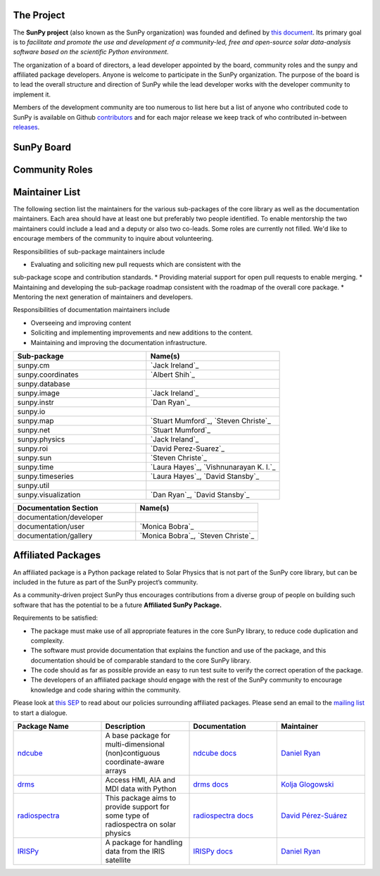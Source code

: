 The Project
===========

The **SunPy project** (also known as the SunPy organization) was founded and defined by `this document`_.
Its primary goal is to *facilitate and promote the use and development of a community-led, free and open-source solar data-analysis software based on the scientific Python environment*.

The organization of a board of directors, a lead developer appointed by the board, community roles and the sunpy and affiliated package developers.
Anyone is welcome to participate in the SunPy organization.
The purpose of the board is to lead the overall structure and direction of SunPy while the lead developer works with the developer community to implement it.

Members of the development community are too numerous to list here but a list of anyone who contributed code to SunPy is available on Github `contributors`_ and for each major release we keep track of who contributed in-between `releases`_.

.. _this document: https://github.com/sunpy/sunpy-SEP/blob/master/SEP-0002.md
.. _contributors: https://github.com/sunpy/sunpy/graphs/contributors
.. _releases: https://github.com/sunpy/sunpy/blob/master/RELEASE.rst

SunPy Board
===========

.. card:: Steven Christe
    :img_name: steve.png
    :github: ehsteve
    :aff_name: NASA GSFC
    :aff_link: https://science.gsfc.nasa.gov/heliophysics/solar
    :date: 17 March 2014
    :desc: Dr. Steven Christe is a research astrophysicist in the Solar Physics Laboratory at the Goddard Space Flight Center in Greenbelt, Maryland. His science interests focus on hard X-ray emission from solar flares and the quiet Sun with particular emphasis on the statistics of small transient bursts such as solar microflares; hard X-ray emission associated with solar radio emission; and the application of hard X-ray focusing optics to solar observations.

.. card:: David Pérez-Suárez
    :img_name: david.png
    :github: dpshelio
    :aff_name: University College London
    :aff_link: http://www.ulc.ac.uk
    :date: 17 March 2014
    :desc: David Pérez-Suárez is working now as a Research Software Developer at University College London. There he helps researchers to get better science via better software and teaches research software engineering to young scientists. He has studied the behavior of Coronal Bright Points with multi-instrument observations while at Armagh Observatory and participated in few EU virtual observatory projects to understand the heliosphere and the space weather effects on Earth while his jobs at Trinity College Dublin, the Finnish Meteorologica Institute, the South African National Space Agency and the Mullard Space Science Laboratory.

.. card:: Monica Bobra
    :img_name: mbobra.png
    :github: mbobra
    :aff_name: Stanford University
    :aff_link: https://www.stanford.edu
    :date: 14 March 2017
    :desc: Stanford University in the W. W. Hansen Experimental Physics Laboratory, where she studies the Sun and space weather as a member of the NASA Solar Dynamics Observatory science team. She previously worked at the Harvard-Smithsonian Center for Astrophysics, where she studied solar flares as a member of two NASA Heliophysics missions called TRACE and Hinode. Monica Bobra received a B.A. in Astronomy from Boston University and a M.S. in Physics from the University of New Hampshire.

.. card:: Russell Hewett
    :img_name: rhewett.png
    :github: rhewett
    :aff_name: Virginia Tech
    :aff_link: http://www.russellhewett.com
    :date: 17 March 2014
    :desc: Russell J. Hewett is a research scientist in computational science and engineering.  He has worked in solar physics since 2000 and in addition to his PhD thesis on 3D tomography of the corona, he has spent time at NASA GSFC and Trinity College Dublin working on data processing, visualization, and science software for the RHESSI, SOHO,  and STEREO satellite observatories.  Russell earned a B.S. in Computer Science from Virginia Tech and a Ph.D. in Computer Science with a focus on Computational Science and Engineering from the University of Illinois and he was a postdoc in Applied Mathematics at MIT.  He has extensive experience in scientific software for Python. He is now an assistant Professor of Mathematics at Virginia Tech.

.. card:: Jack Ireland
    :img_name: jack.png
    :github: wafels
    :aff_name: ADNET Systems, Inc. / NASA GSFC
    :aff_link: https://www.adnet-sys.com
    :date: 17 March 2014
    :desc: Jack Ireland is a research scientist at the NASA Goddard Spaceflight Center, working on coronal heating, solar flares and space weather. He has worked as a member of the SOHO, TRACE, Hinode and SDO mission teams. He also runs the Helioviewer Project, which designs systems and services that give users everywhere the capability to explore the Sun and inner heliosphere and to give transparent access to the underlying data. Jack received a B.Sc in Mathematics and Physics and a Ph.D. in Physics from the University of Glasgow, Scotland.

.. card:: Kevin Reardon
    :img_name: kevin.png
    :github: kreardon
    :aff_name: NSO
    :aff_link: https://www.nso.edu
    :date: 23 Sep 2015
    :desc: Kevin Reardon is a staff scientist at the National Solar Observatory in Boulder.

.. card:: Sabrina Savage
    :img_name: sabrina.png
    :github: sabrinasavage
    :aff_name: NASA MSFC
    :aff_link: http://solarscience.msfc.nasa.gov
    :date: 17 March 2017
    :desc: Sabrina Savage is a solar astrophysicist at NASA Marshall Space Flight Center in Huntsville, AL.  She received her Ph.D. in physics from Montana State University, where she began a career in satellite operations, and followed up with a NASA Postdoctoral fellowship at Goddard Space Flight Center studying flare energetics with the hard X-ray RHESSI satellite.  She now serves as the US Project Scientist for the Japanese-led Hinode mission and works to develop solar instrumentation for sounding rockets and the International Space Station.  Her research interests include observations of reconnection in the solar corona during long duration flaring events coupled with in situ complementary measurements of magnetic storms in the Earth's magnetosphere.

.. card:: Stuart Mumford
    :img_name: stuart.png
    :github: cadair
    :aff_name: Sheffield University
    :aff_link: https://www.sheffield.ac.uk/
    :date: 17 March 2014
    :desc: Stuart is the Python developer for the Daniel K. Inouye Solar Telescope Data Centre. He obtained a PhD in Numerical solar physics from Sheffield University in 2016, prior to his PhD he obtained a first class MPhys degree in Physics with Planetary and Space Physics from The University of Wales Aberystwyth, during which he spent 5 months studying at UNIS on Svalbard in the high arctic.

Community Roles
===============

.. card:: Stuart Mumford
    :img_name: stuart.png
    :github: cadair
    :title: Lead Developer
    :aff_name: Sheffield University
    :aff_link: https://www.sheffield.ac.uk/
    :date: 17 March 2014
    :desc: Stuart is the Python developer for the Daniel K. Inouye Solar Telescope Data Centre. He obtained a PhD in Numerical solar physics from Sheffield University in 2016, prior to his PhD he obtained a first class MPhys degree in Physics with Planetary and Space Physics from The University of Wales Aberystwyth, during which he spent 5 months studying at UNIS on Svalbard in the high arctic.

.. card:: Nabil Freij
    :img_name: nabil.png
    :github: nabobalis
    :title: Deputy Lead Developer and Release Manager
    :aff_name: Freelance
    :aff_link:
    :date: 17 March 2016
    :desc: Nabil Freij is working as  Freelance Python developer. He was a research scientist at Universitat de les Illes Balears working on coronal heating and MHD waves. Nabil received a Master of Physics at the University of Warwick and a Ph.D. in Applied Mathematics from the University of Sheffield.

.. card:: Jack Ireland
    :img_name: jack.png
    :github: wafels
    :title: Communications Officer
    :aff_name: ADNET Systems, Inc. / NASA GSFC
    :aff_link: https://www.adnet-sys.com/
    :date: 17 March 2014
    :desc: Jack Ireland is a research scientist at the NASA Goddard Spaceflight Center, working on coronal heating, solar flares and space weather. He has worked as a member of the SOHO, TRACE, Hinode and SDO mission teams. He also runs the Helioviewer Project, which designs systems and services that give users everywhere the capability to explore the Sun and inner heliosphere and to give transparent access to the underlying data. Jack received a B.Sc in Mathematics and Physics and a Ph.D. in Physics from the University of Glasgow, Scotland.

.. card:: David Pérez-Suárez
    :img_name: david.png
    :github: dpshelio
    :title: Summer of Code Administrator
    :aff_name: University College London
    :aff_link: http://www.ulc.ac.uk/
    :date: 17 March 2014
    :desc: David Pérez-Suárez is working now as a Research Software Developer at University College London. There he helps researchers to get better science via better software and teaches research software engineering to young scientists. He has studied the behavior of Coronal Bright Points with multi-instrument observations while at Armagh Observatory and participated in few EU virtual observatory projects to understand the heliosphere and the space weather effects on Earth while his jobs at Trinity College Dublin, the Finnish Meteorologica Institute, the South African National Space Agency and the Mullard Space Science Laboratory.

Maintainer List
===============
The following section list the maintainers for the various
sub-packages of the core library as well as the documentation maintainers.
Each area should have at least one but preferably two people identified. To
enable mentorship the two maintainers could include a lead and a deputy or
also two co-leads.
Some roles are currently not filled. We'd like to encourage members of the
community to inquire about volunteering.

Responsibilities of sub-package maintainers include

* Evaluating and soliciting new pull requests which are consistent with the
sub-package scope and contribution standards.
* Providing material support for open pull requests to enable merging.
* Maintaining and developing the sub-package roadmap consistent with the
roadmap of the overall core package.
* Mentoring the next generation of maintainers and developers.

Responsibilities of documentation maintainers include

* Overseeing and improving content
* Soliciting and implementing improvements and new additions to the content.
* Maintaining and improving the documentation infrastructure.

.. list-table::
   :widths: 60 60
   :header-rows: 1

   * - Sub-package
     - Name(s)
   * - sunpy.cm
     - `Jack Ireland`_
   * - sunpy.coordinates
     - `Albert Shih`_
   * - sunpy.database
     -
   * - sunpy.image
     - `Jack Ireland`_
   * - sunpy.instr
     - `Dan Ryan`_
   * - sunpy.io
     -
   * - sunpy.map
     - `Stuart Mumford`_, `Steven Christe`_
   * - sunpy.net
     - `Stuart Mumford`_
   * - sunpy.physics
     - `Jack Ireland`_
   * - sunpy.roi
     - `David Perez-Suarez`_
   * - sunpy.sun
     - `Steven Christe`_
   * - sunpy.time
     - `Laura Hayes`_, `Vishnunarayan K. I.`_
   * - sunpy.timeseries
     - `Laura Hayes`_, `David Stansby`_
   * - sunpy.util
     -
   * - sunpy.visualization
     - `Dan Ryan`_, `David Stansby`_

.. list-table::
   :widths: 60 60
   :header-rows: 1

   * - Documentation Section
     - Name(s)
   * - documentation/developer
     -
   * - documentation/user
     - `Monica Bobra`_
   * - documentation/gallery
     - `Monica Bobra`_, `Steven Christe`_

Affiliated Packages
===================

An affiliated package is a Python package related to Solar Physics that is not part of the SunPy core library, but can be included in the future as part of the SunPy project’s community.

As a community-driven project SunPy thus encourages contributions from a diverse group of people on building such software that has the potential to be a future **Affiliated SunPy Package.**

Requirements to be satisfied:

*  The package must make use of all appropriate features in the core SunPy library, to reduce code duplication and complexity.
*  The software must provide documentation that explains the function and use of the package, and this documentation should be of comparable standard to the core SunPy library.
*  The code should as far as possible provide an easy to run test suite to verify the correct operation of the package.
*  The developers of an affiliated package should engage with the rest of the SunPy community to encourage knowledge and code sharing within
   the community.

Please look at `this SEP`_ to read about our policies surrounding affiliated packages.
Please send an email to the `mailing list`_ to start a dialogue.

.. _this SEP: https://github.com/sunpy/sunpy-SEP/blob/master/SEP-0004.md
.. _mailing list: https://groups.google.com/forum/#!forum/sunpy

.. list-table::
   :widths: 30 30 30 30
   :header-rows: 1

   * - Package Name
     - Description
     - Documentation
     - Maintainer
   * - `ndcube <https://github.com/sunpy/ndcube>`_
     - A base package for multi-dimensional (non)contiguous coordinate-aware arrays
     - `ndcube docs <https://docs.sunpy.org/projects/ndcube>`_
     - `Daniel Ryan`_
   * - `drms <https://github.com/sunpy/drms>`_
     -  Access HMI, AIA and MDI data with Python
     - `drms docs <https://docs.sunpy.org/projects/drms>`_
     - `Kolja Glogowski <https://github.com/kbg>`_
   * - `radiospectra <https://github.com/sunpy/radiospectra>`_
     -  This package aims to provide support for some type of radiospectra on solar physics
     - `radiospectra docs <https://docs.sunpy.org/projects/radiospectra>`_
     - `David Pérez-Suárez <https://github.com/dpshelio>`_
   * - `IRISPy <https://github.com/sunpy/irispy>`_
     - 	A package for handling data from the IRIS satellite
     - `IRISPy docs <https://docs.sunpy.org/projects/irispy/en/latest/>`_
     - `Daniel Ryan`_

.. _Daniel Ryan: https://github.com/danryanirish
